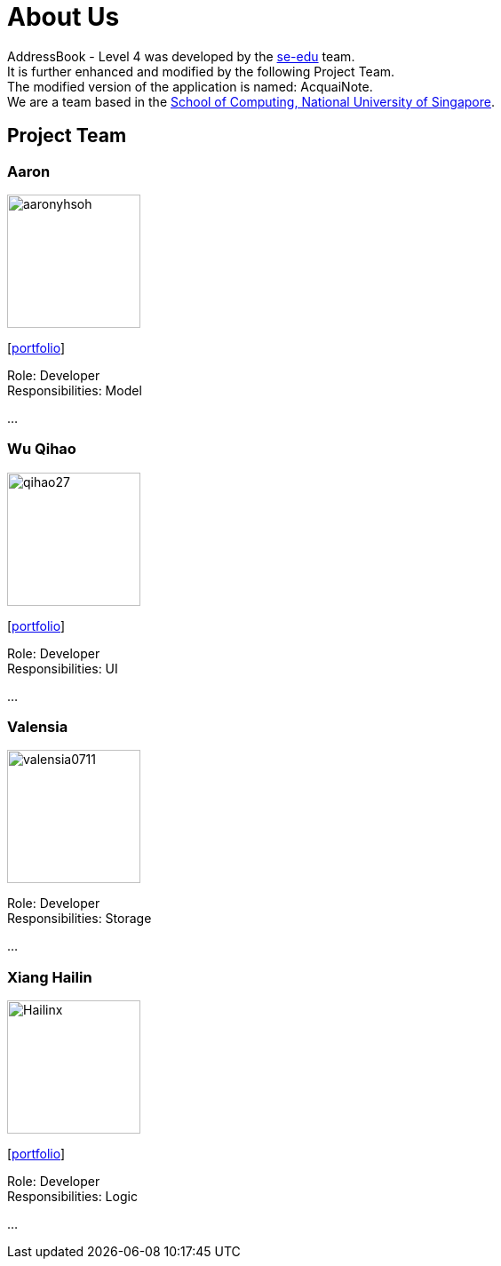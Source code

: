 = About Us
:relfileprefix: team/
ifdef::env-github,env-browser[:outfilesuffix: .adoc]
:imagesDir: images
:stylesDir: stylesheets

AddressBook - Level 4 was developed by the https://se-edu.github.io/docs/Team.html[se-edu] team. +
It is further enhanced and modified by the following Project Team. +
The modified version of the application is named: AcquaiNote.
{empty} +
We are a team based in the http://www.comp.nus.edu.sg[School of Computing, National University of Singapore].

== Project Team

=== Aaron
image::aaronyhsoh.png[width="150", align="left"]
{empty}[<<AaronSoh#, portfolio>>]

Role: Developer +
Responsibilities: Model

...

=== Wu Qihao
image::qihao27.png[width="150", align="left"]
{empty}[<<WuQihao#, portfolio>>]

Role: Developer +
Responsibilities: UI

...

=== Valensia
image::valensia0711.png[width="150", align="left"]

Role: Developer +
Responsibilities: Storage

...

=== Xiang Hailin
image::Hailinx.png[width="150", align="left"]
{empty}[<<Xiang Hailin#, portfolio>>]

Role: Developer +
Responsibilities: Logic

...

